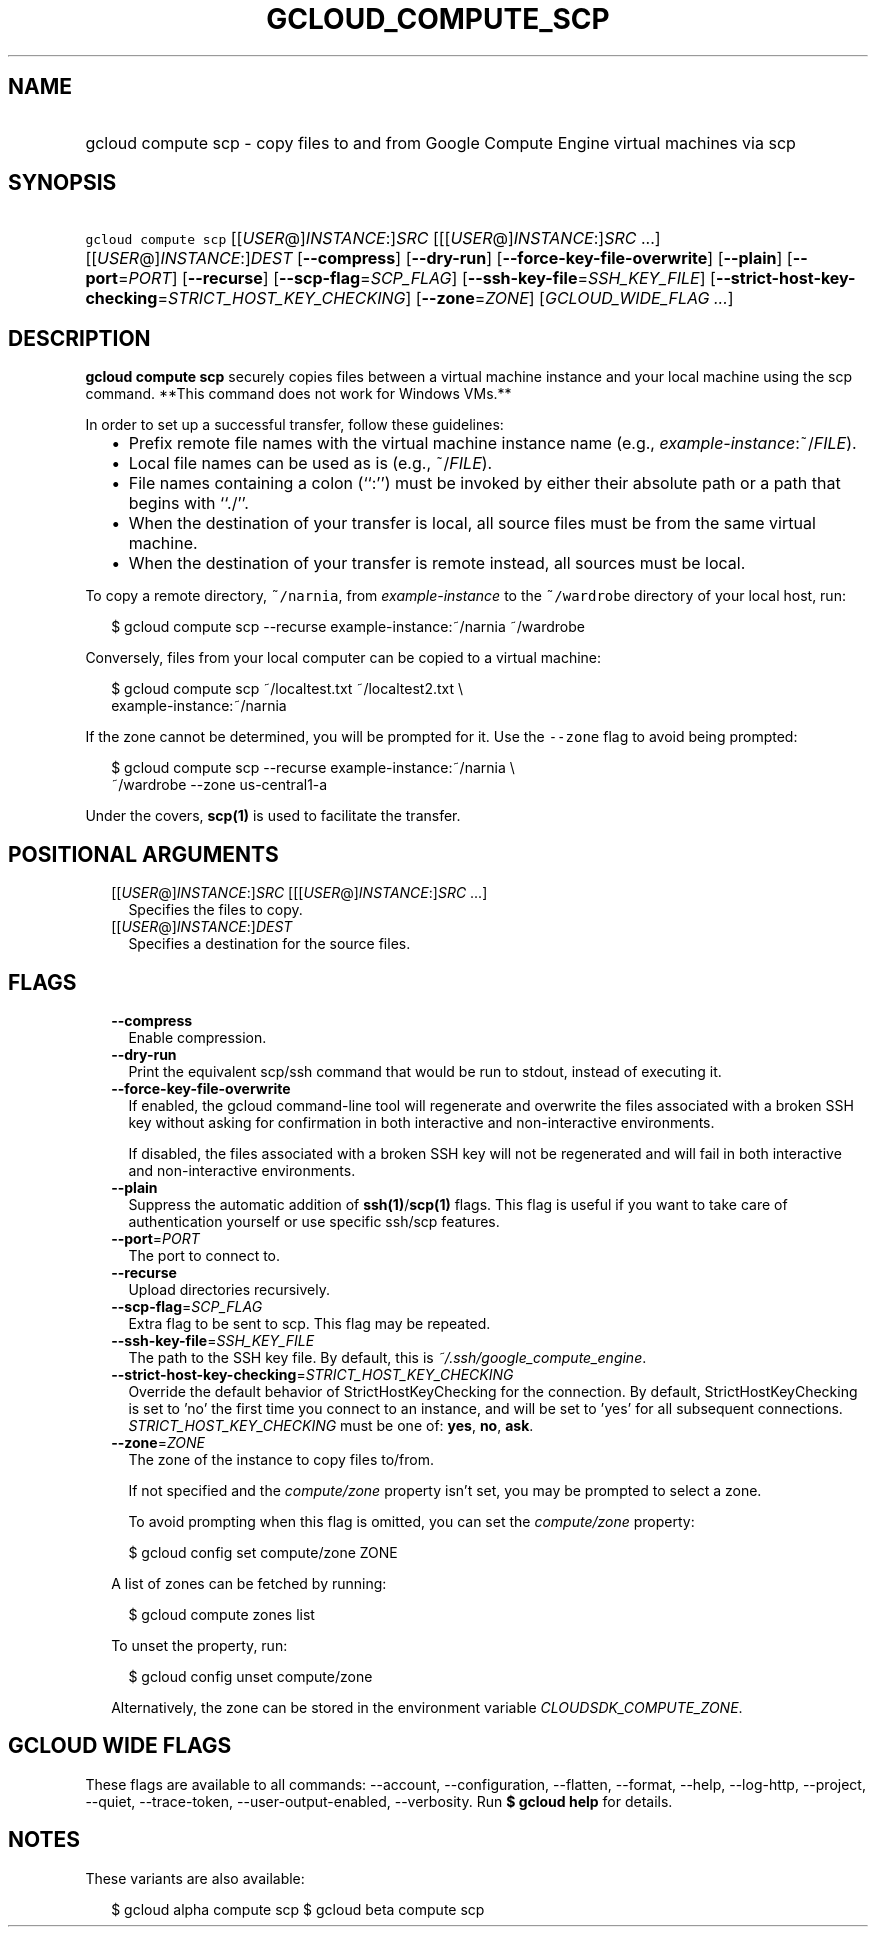 
.TH "GCLOUD_COMPUTE_SCP" 1



.SH "NAME"
.HP
gcloud compute scp \- copy files to and from Google Compute Engine virtual machines via scp



.SH "SYNOPSIS"
.HP
\f5gcloud compute scp\fR [[\fIUSER\fR@]\fIINSTANCE\fR:]\fISRC\fR [[[\fIUSER\fR@]\fIINSTANCE\fR:]\fISRC\fR\ ...] [[\fIUSER\fR@]\fIINSTANCE\fR:]\fIDEST\fR [\fB\-\-compress\fR] [\fB\-\-dry\-run\fR] [\fB\-\-force\-key\-file\-overwrite\fR] [\fB\-\-plain\fR] [\fB\-\-port\fR=\fIPORT\fR] [\fB\-\-recurse\fR] [\fB\-\-scp\-flag\fR=\fISCP_FLAG\fR] [\fB\-\-ssh\-key\-file\fR=\fISSH_KEY_FILE\fR] [\fB\-\-strict\-host\-key\-checking\fR=\fISTRICT_HOST_KEY_CHECKING\fR] [\fB\-\-zone\fR=\fIZONE\fR] [\fIGCLOUD_WIDE_FLAG\ ...\fR]



.SH "DESCRIPTION"

\fBgcloud compute scp\fR securely copies files between a virtual machine
instance and your local machine using the scp command. **This command does not
work for Windows VMs.**

In order to set up a successful transfer, follow these guidelines:
.RS 2m
.IP "\(bu" 2m
Prefix remote file names with the virtual machine instance name (e.g.,
\fIexample\-instance\fR:~/\fIFILE\fR).
.IP "\(bu" 2m
Local file names can be used as is (e.g., ~/\fIFILE\fR).
.IP "\(bu" 2m
File names containing a colon (``:'') must be invoked by either their absolute
path or a path that begins with ``./''.
.IP "\(bu" 2m
When the destination of your transfer is local, all source files must be from
the same virtual machine.
.IP "\(bu" 2m
When the destination of your transfer is remote instead, all sources must be
local.
.RE
.sp

To copy a remote directory, \f5~/narnia\fR, from \f5\fIexample\-instance\fR\fR
to the \f5~/wardrobe\fR directory of your local host, run:

.RS 2m
$ gcloud compute scp \-\-recurse example\-instance:~/narnia ~/wardrobe
.RE

Conversely, files from your local computer can be copied to a virtual machine:

.RS 2m
$ gcloud compute scp ~/localtest.txt ~/localtest2.txt \e
    example\-instance:~/narnia
.RE

If the zone cannot be determined, you will be prompted for it. Use the
\f5\-\-zone\fR flag to avoid being prompted:

.RS 2m
$ gcloud compute scp \-\-recurse example\-instance:~/narnia \e
    ~/wardrobe \-\-zone us\-central1\-a
.RE

Under the covers, \fBscp(1)\fR is used to facilitate the transfer.



.SH "POSITIONAL ARGUMENTS"

.RS 2m
.TP 2m
[[\fIUSER\fR@]\fIINSTANCE\fR:]\fISRC\fR [[[\fIUSER\fR@]\fIINSTANCE\fR:]\fISRC\fR ...]
Specifies the files to copy.

.TP 2m
[[\fIUSER\fR@]\fIINSTANCE\fR:]\fIDEST\fR
Specifies a destination for the source files.


.RE
.sp

.SH "FLAGS"

.RS 2m
.TP 2m
\fB\-\-compress\fR
Enable compression.

.TP 2m
\fB\-\-dry\-run\fR
Print the equivalent scp/ssh command that would be run to stdout, instead of
executing it.

.TP 2m
\fB\-\-force\-key\-file\-overwrite\fR
If enabled, the gcloud command\-line tool will regenerate and overwrite the
files associated with a broken SSH key without asking for confirmation in both
interactive and non\-interactive environments.

If disabled, the files associated with a broken SSH key will not be regenerated
and will fail in both interactive and non\-interactive environments.

.TP 2m
\fB\-\-plain\fR
Suppress the automatic addition of \fBssh(1)\fR/\fBscp(1)\fR flags. This flag is
useful if you want to take care of authentication yourself or use specific
ssh/scp features.

.TP 2m
\fB\-\-port\fR=\fIPORT\fR
The port to connect to.

.TP 2m
\fB\-\-recurse\fR
Upload directories recursively.

.TP 2m
\fB\-\-scp\-flag\fR=\fISCP_FLAG\fR
Extra flag to be sent to scp. This flag may be repeated.

.TP 2m
\fB\-\-ssh\-key\-file\fR=\fISSH_KEY_FILE\fR
The path to the SSH key file. By default, this is
\f5\fI~/.ssh/google_compute_engine\fR\fR.

.TP 2m
\fB\-\-strict\-host\-key\-checking\fR=\fISTRICT_HOST_KEY_CHECKING\fR
Override the default behavior of StrictHostKeyChecking for the connection. By
default, StrictHostKeyChecking is set to 'no' the first time you connect to an
instance, and will be set to 'yes' for all subsequent connections.
\fISTRICT_HOST_KEY_CHECKING\fR must be one of: \fByes\fR, \fBno\fR, \fBask\fR.

.TP 2m
\fB\-\-zone\fR=\fIZONE\fR
The zone of the instance to copy files to/from.

If not specified and the \f5\fIcompute/zone\fR\fR property isn't set, you may be
prompted to select a zone.

To avoid prompting when this flag is omitted, you can set the
\f5\fIcompute/zone\fR\fR property:

.RS 2m
$ gcloud config set compute/zone ZONE
.RE

A list of zones can be fetched by running:

.RS 2m
$ gcloud compute zones list
.RE

To unset the property, run:

.RS 2m
$ gcloud config unset compute/zone
.RE

Alternatively, the zone can be stored in the environment variable
\f5\fICLOUDSDK_COMPUTE_ZONE\fR\fR.


.RE
.sp

.SH "GCLOUD WIDE FLAGS"

These flags are available to all commands: \-\-account, \-\-configuration,
\-\-flatten, \-\-format, \-\-help, \-\-log\-http, \-\-project, \-\-quiet,
\-\-trace\-token, \-\-user\-output\-enabled, \-\-verbosity. Run \fB$ gcloud
help\fR for details.



.SH "NOTES"

These variants are also available:

.RS 2m
$ gcloud alpha compute scp
$ gcloud beta compute scp
.RE

